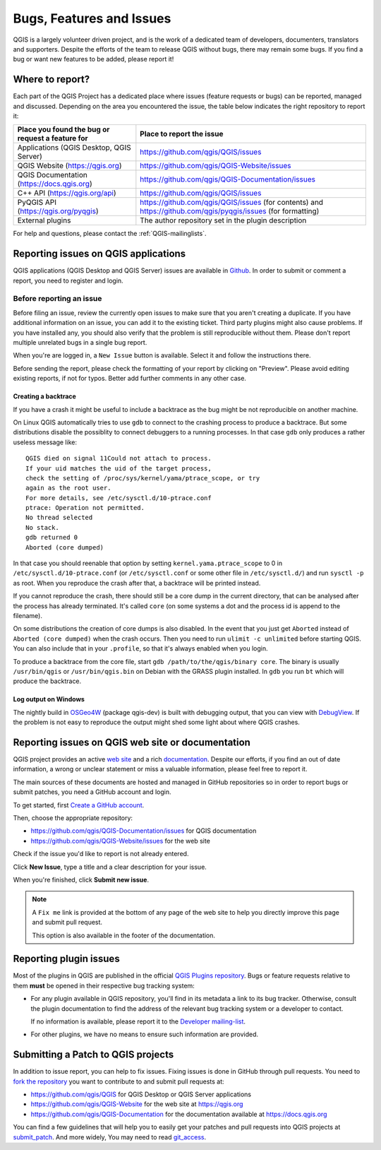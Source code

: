 
.. _QGIS-bugreporting:

Bugs, Features and Issues
=========================

QGIS is a largely volunteer driven project, and is the work of a dedicated
team of developers, documenters, translators and supporters.
Despite the efforts of the team to release QGIS without bugs, there may remain
some bugs. If you find a bug or want new features to be added, please report it!

Where to report?
----------------

Each part of the QGIS Project has a dedicated place where issues (feature requests
or bugs) can be reported, managed and discussed. Depending on the area you
encountered the issue, the table below indicates the right repository to report it:

================================================== ======================================================
 Place you found the bug or request a feature for   Place to report the issue
================================================== ======================================================
 Applications (QGIS Desktop, QGIS Server)           https://github.com/qgis/QGIS/issues
 QGIS Website (https://qgis.org)                    https://github.com/qgis/QGIS-Website/issues
 QGIS Documentation (https://docs.qgis.org)         https://github.com/qgis/QGIS-Documentation/issues
 C++ API (https://qgis.org/api)                     https://github.com/qgis/QGIS/issues
 PyQGIS API  (https://qgis.org/pyqgis)              https://github.com/qgis/QGIS/issues (for contents) and
                                                    https://github.com/qgis/pyqgis/issues (for formatting)
 External plugins                                   The author repository set in the plugin description
================================================== ======================================================


For help and questions, please contact the :ref:`QGIS-mailinglists`.

Reporting issues on QGIS applications
---------------------------------------

QGIS applications (QGIS Desktop and QGIS Server) issues are available in
`Github <https://github.com/qgis/QGIS/issues>`_.  In order to submit or comment
a report, you need to register and login.


Before reporting an issue
..........................

Before filing an issue, review the currently open issues to make sure that
you aren't creating a duplicate. If you have additional information on an issue,
you can add it to the existing ticket. Third party plugins might also cause problems.
If you have installed any, you should also verify that the problem is
still reproducible without them.
Please don't report multiple unrelated bugs in a single bug report.

When you're are logged in, a ``New Issue`` button is available. Select it and
follow the instructions there.

Before sending the report, please check the formatting of your report by clicking
on "Preview". Please avoid editing existing reports, if not for typos.
Better add further comments in any other case.

Creating a backtrace
^^^^^^^^^^^^^^^^^^^^^^

If you have a crash it might be useful to include a backtrace as the bug might
be not reproducible on another machine.

On Linux QGIS automatically tries to use ``gdb`` to connect to the crashing
process to produce a backtrace. But some distributions disable the possiblity
to connect debuggers to a running processes. In that case ``gdb`` only
produces a rather useless message like::

 QGIS died on signal 11Could not attach to process.
 If your uid matches the uid of the target process,
 check the setting of /proc/sys/kernel/yama/ptrace_scope, or try
 again as the root user.
 For more details, see /etc/sysctl.d/10-ptrace.conf
 ptrace: Operation not permitted.
 No thread selected
 No stack.
 gdb returned 0
 Aborted (core dumped)

In that case you should reenable that option by setting
``kernel.yama.ptrace_scope`` to 0 in ``/etc/sysctl.d/10-ptrace.conf`` (or
``/etc/sysctl.conf`` or some other file in ``/etc/sysctl.d/``) and
run ``sysctl -p`` as root. When you reproduce the crash after that,
a backtrace will be printed instead.

If you cannot reproduce the crash, there should still be a core dump in the
current directory, that can be analysed after the process has already
terminated. It's called ``core`` (on some systems a dot and the process id is
append to the filename).

On some distributions the creation of core dumps is also disabled. In the
event that you just get ``Aborted`` instead of ``Aborted (core dumped)`` when the
crash occurs. Then you need to run ``ulimit -c unlimited`` before starting QGIS.
You can also include that in your ``.profile``, so that it's always enabled when
you login.

To produce a backtrace from the core file, start ``gdb
/path/to/the/qgis/binary core``. The binary is usually ``/usr/bin/qgis`` or
``/usr/bin/qgis.bin`` on Debian with the GRASS plugin installed. In ``gdb``
you run ``bt`` which will produce the backtrace.

Log output on Windows
^^^^^^^^^^^^^^^^^^^^^^^

The nightly build in OSGeo4W_ (package qgis-dev) is built with debugging
output, that you can view with DebugView_. If the problem is not easy to
reproduce the output might shed some light about where QGIS crashes.


.. _OSGeo4W: https://trac.osgeo.org/osgeo4w
.. _DebugView: https://docs.microsoft.com/en-us/sysinternals/downloads/debugview


Reporting issues on QGIS web site or documentation
---------------------------------------------------

QGIS project provides an active `web site <https://qgis.org>`_ and a rich
`documentation <https://qgis.org/en/docs/index.html>`_. Despite our efforts,
if you find an out of date information, a wrong or unclear statement
or miss a valuable information, please feel free to report it.

The main sources of these documents are hosted and managed in GitHub repositories
so in order to report bugs or submit patches, you need a GitHub account and login.

To get started, first `Create a GitHub account <https://github.com/join>`_.

Then, choose the appropriate repository:

* https://github.com/qgis/QGIS-Documentation/issues for QGIS documentation
* https://github.com/qgis/QGIS-Website/issues for the web site

Check if the issue you'd like to report is not already entered.

Click **New Issue**, type a title and a clear description for your issue.

When you're finished, click **Submit new issue**.

.. note::
  A ``Fix me`` link is provided at the bottom of any page of the web site
  to help you directly improve this page and submit pull request.

  This option is also available in the footer of the documentation.

Reporting plugin issues
-----------------------

Most of the plugins in QGIS are published in the official `QGIS Plugins repository
<https://plugins.qgis.org/plugins/>`_. Bugs or feature requests relative to them
**must** be opened in their respective bug tracking system:

* For any plugin available in QGIS repository, you'll find in its metadata a
  link to its bug tracker. Otherwise, consult the plugin documentation to find
  the address of the relevant bug tracking system or a developer to contact.

  If no information is available, please report it to the `Developer
  mailing-list <https://lists.osgeo.org/mailman/listinfo/qgis-developer>`_.

* For other plugins, we have no means to ensure such information are provided.


Submitting a Patch to QGIS projects
-----------------------------------

In addition to issue report, you can help to fix issues. Fixing issues is done
in GitHub through pull requests. You need to `fork the repository
<https://help.github.com/articles/working-with-forks/>`_ you want to
contribute to and submit pull requests at:

* https://github.com/qgis/QGIS for QGIS Desktop or QGIS Server applications
* https://github.com/qgis/QGIS-Website for the web site at https://qgis.org
* https://github.com/qgis/QGIS-Documentation for the documentation
  available at https://docs.qgis.org

You can find a few guidelines that will help you to easily get your patches
and pull requests into QGIS projects at `submit_patch
<https://docs.qgis.org/testing/en/docs/developers_guide/git.html#submitting-patches-and-pull-requests>`_.
And more widely, You may need to read `git_access
<https://docs.qgis.org/testing/en/docs/developers_guide/git.html>`_.
